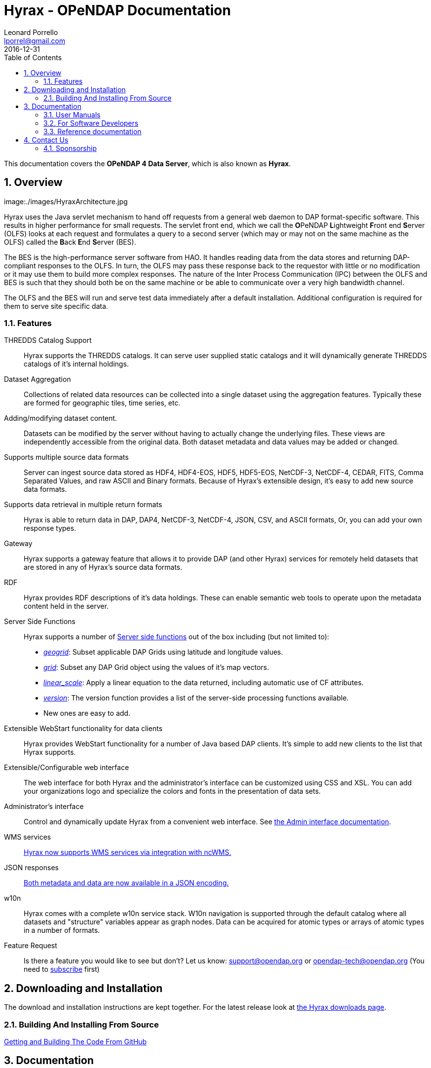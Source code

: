 = Hyrax - OPeNDAP Documentation
Leonard Porrello <lporrel@gmail.com>
2016-12-31
:numbered:
:toc:

This documentation covers the **OPeNDAP 4 Data Server**, which is also known as **Hyrax**.

== Overview

image:./images/HyraxArchitecture.jpg

Hyrax uses the Java servlet mechanism to hand off requests from a
general web daemon to DAP format-specific software. This results in
higher performance for small requests. The servlet front end, which we
call the **O**PeNDAP **L**ightweight **F**ront end **S**erver (OLFS)
looks at each request and formulates a query to a second server (which
may or may not on the same machine as the OLFS) called the **B**ack
**E**nd **S**erver (BES).

The BES is the high-performance server software from HAO. It handles
reading data from the data stores and returning DAP-compliant responses
to the OLFS. In turn, the OLFS may pass these response back to the
requestor with little or no modification or it may use them to build
more complex responses. The nature of the Inter Process Communication
(IPC) between the OLFS and BES is such that they should both be on the
same machine or be able to communicate over a very high bandwidth
channel.

The OLFS and the BES will run and serve test data immediately
after a default installation. Additional configuration is required for
them to serve site specific data.

=== Features

THREDDS Catalog Support ::
  Hyrax supports the THREDDS catalogs. It can serve user supplied static
  catalogs and it will dynamically generate THREDDS catalogs of it's
  internal holdings.

Dataset Aggregation ::
  Collections of related data resources can be collected into a single
  dataset using the aggregation features. Typically these are formed for
  geographic tiles, time series, etc.

Adding/modifying dataset content. ::
  Datasets can be modified by the server without having to actually
  change the underlying files. These views are independently accessible
  from the original data. Both dataset metadata and data values may be
  added or changed.

Supports multiple source data formats ::
  Server can ingest source data stored as HDF4, HDF4-EOS, HDF5,
  HDF5-EOS, NetCDF-3, NetCDF-4, CEDAR, FITS, Comma Separated Values, and
  raw ASCII and Binary formats. Because of Hyrax's extensible design,
  it's easy to add new source data formats.

 Supports data retrieval in multiple return formats ::
  Hyrax is able to return data in DAP, DAP4, NetCDF-3, NetCDF-4, JSON,
  CSV, and ASCII formats, Or, you can add your own response types.

 Gateway ::
  Hyrax supports a gateway feature that allows it to provide DAP (and
  other Hyrax) services for remotely held datasets that are stored in
  any of Hyrax's source data formats.

 RDF ::
  Hyrax provides RDF descriptions of it's data holdings. These can
  enable semantic web tools to operate upon the metadata content held in
  the server.

 Server Side Functions ::
  Hyrax supports a number of link:../index.php/Server_Side_Processing_Functions[Server side
functions] out of the box
  including (but not limited to):
  
  * __link:../index.php/Server_Side_Processing_Functions#geogrid.28.29[geogrid]__:
  Subset applicable DAP Grids using latitude and longitude values.
  * __link:../index.php/Server_Side_Processing_Functions#grid.28.29[grid]__:
  Subset any DAP Grid object using the values of it's map vectors.
  * __link:../index.php/Server_Side_Processing_Functions#linear_scale[linear_scale]__:
  Apply a linear equation to the data returned, including automatic use
  of CF attributes.
  * __link:../index.php/Server_Side_Processing_Functions#version.28.29[version]__:
  The version function provides a list of the server-side processing
  functions available.
  * New ones are easy to add.

Extensible WebStart functionality for data clients ::
  Hyrax provides WebStart functionality for a number of Java based DAP
  clients. It's simple to add new clients to the list that Hyrax
  supports.

Extensible/Configurable web interface ::
  The web interface for both Hyrax and the administrator's interface can
  be customized using CSS and XSL. You can add your organizations logo
  and specialize the colors and fonts in the presentation of data sets.

Administrator's interface ::
  Control and dynamically update Hyrax from a convenient web interface.
  See link:../index.php/Hyrax_-_Administrators_Interface[the Admin
  interface documentation].

 WMS services ::
  link:../index.php/Hyrax_WMS[Hyrax now supports WMS services via
  integration with ncWMS.]

 JSON responses ::
  link:../index.php/Hyrax_JSON[Both metadata and data are now available
  in a JSON encoding.]

 w10n ::
  Hyrax comes with a complete w10n service stack. W10n navigation is
  supported through the default catalog where all datasets and
  "structure" variables appear as graph nodes. Data can be acquired for
  atomic types or arrays of atomic types in a number of formats.

Feature Request ::
  Is there a feature you would like to see but don't? Let us know:
  support@opendap.org or opendap-tech@opendap.org (You need to
  http://mailman.opendap.org/mailman/listinfo/opendap-tech[subscribe]
  first)

== Downloading and Installation

The download and installation instructions are kept together. For the
latest release look at http://www.opendap.org/download/hyrax[the Hyrax
downloads page].

=== Building And Installing From Source

link:../index.php/Hyrax_GitHub_Source_Build[Getting and Building The
Code From GitHub]

== Documentation

=== User Manuals

* link:../index.php/Hyrax_-_Administrators_Interface[Hyrax -
Administrators Interface]
* link:../index.php/Hyrax_-_Configuration[Hyrax Configuration
Instructions]
** link:../index.php/Hyrax_-_BES_Configuration[BES Configuration]
** link:../index.php/Hyrax_-_OLFS_Configuration[OLFS Configuration]
** link:../index.php/Hyrax_-_THREDDS_Configuration[THREDDS
Configuration]
** link:../index.php/Hyrax_-_Logging_Configuration[Logging
Configuration]

* link:../index.php/Hyrax_-_Apache_Integration[Hyrax integration with
the Apache Web Server]
* link:../index.php/Hyrax_-_User_Identification_(Authentication)[Hyrax
User Authentication and Identification]
* link:../index.php/Hyrax_-_Customizing_Hyrax[Customizing Hyrax]
* link:../index.php/Australian_BOM_System_Administrator%27s_Agenda_and_Presentations[System
Administrators Workshop]

==== Modules

Hyrax has a number of modules that provide the actual functionality of
the server: Reading data files, building different kinds of responses
and performing different kinds of server processing operations. Most of
these modules work with the BES but some are part of the front (web
facing) part of the server.

===== BES modules

* link:../index.php/BES_-_Modules_-_The_NetCDF_Handler[NetCDF data
handler]
* link:../index.php/BES_-_Modules_-_The_HDF4_Handler[HDF4 data handler]
* link:../index.php/BES_-_Modules_-_The_HDF5_Handler[HDF5 data handler]
* link:../index.php/The_FreeForm_Data_Handler[FreeForm data handler]
* link:../index.php/BES_-_Modules_-_NcML_Module[NcML data handler]
** link:../index.php/BES_-_Modules_-_NcML_Module#Functionality[Variable
and Metadata modification]
** link:../index.php/BES_-_Modules_-_NcML_Module#Aggregation_Tutorials[Aggregated
Datasets]__)__
* link:../index.php/BES_-_Modules_-_Gateway_Module[Gateway handler]
(Interoperability between Hyrax and other web services)
* link:../index.php/BES_-_Modules_-_CSV_Handler[CSV handler]
* link:../index.php/BES_-_Modules_-_GeoTiff,_GRIB2,_JPEG2000_Handler[GeoTiff,
GRiB2, JPEG2000 hander]

* link:../index.php/BES_-_Modules_-_FileOut_Netcdf[NetCDF File Response
handler]
* link:../index.php/BES_-_Modules_-_FileOut_GDAL[GDAL (GeoTIFF,
JPEG2000) File Response handler]

===== Additional Java Modules that use the BES

* link:../index.php/Hyrax_WMS[WMS] - Web Mapping Service via integration
with ncWMS.
* link:../index.php/Aggregation_enhancements[Aggregation enhancements]

Unsupported:

* link:../index.php/BES_-_Modules_-_SQL_Hander[SQL handler]

=== For Software Developers

* link:../index.php/Hyrax_GitHub_Source_Build[Hyrax GitHub Source Build]
We have moved the Hyrax source code to GitHub; please don't use the old,
read-only SVN repo to build.
* link:../index.php/How_to_use_Eclipse_with_Hyrax_Source_Code[How to use
Eclipse with Hyrax Source Code] Note that this is a a work in progress,
but it will help with some of the odd steps that Eclipse seems to
require.

==== BES Development Information

* link:../index.php/BES_-_How_to_Debug_the_BES[How to debug the BES]
* link:../index.php/BES_-_Debugging_Using_besstandalone[BES - Debugging
Using besstandalone]
* link:../index.php/Hyrax_-_Create_BES_Module[How to create your own BES
Module]
* Hyrax Module Integration: How to configure your module so it's easy to
add to Hyrax instances
(../index.php/File:HyraxModuleIntegration-1.2.pdf[pdf])
* link:../index.php/Hyrax_-_Starting_and_stopping_the_BES[Starting and
stopping the BES]
* link:../index.php/Hyrax_-_Running_bescmdln[Running the BES command
line client]
* link:../index.php/Hyrax_-_BES_Client_commands[BES Client commands]
* link:../index.php/BES_XML_Commands[BES XML Commands]
* link:../index.php/Hyrax_-_Extending_BES_Module[Extending your BES
Module]
* link:../index.php/Hyrax_-_Example_BES_Modules[Example BES Modules] -
the Hello World example and the CSV data handler
* link:../index.php/Hyrax_-_BES_PPT[BES communication protocol using PPT
(point to point transport)]
* ../index.php/Hyrax:_BES_Administrative_Commands[BES Administrative
Commands]

=== Reference documentation

* http://www.opendap.org/api/bes/html/index.html[BES Reference]
* http://www.opendap.org/api/libdap/html/index.html[libdap Reference]

== Contact Us

We hope we hope you find this software useful, and we welcome your
questions and comments.

*Technical Support:*

* support@opendap.org
* opendap-tech@opendap.org (You need to
http://mailman.opendap.org/mailman/listinfo[subscribe] first)

*Hyrax Java Development:*

* ndp <at> opendap <dot> org

*Hyrax C++ Development:*

* pwest <at> ucar <dot> edu (__bes__)
* jgallagher <at> opendap <dot> org (__libdap__)

=== Sponsorship


==== OPeNDAP Hyrax development is sponsored by...

*http://www.nsf.gov[National Science Foundation]*

This material is based upon work supported by the National Science
Foundation under Grant No. 0430822. Any opinions, findings and
conclusions or recomendations expressed in this material are those of
the author(s) and do not necessarily reflect the views of the National
Science Foundation (NSF).

*http://www.nasa.gov[National Aeronautics and Space Administration (NASA)]*

*http://www.noaa.gov[National Oceanic and Atmospheric Administration (NOAA)]*
